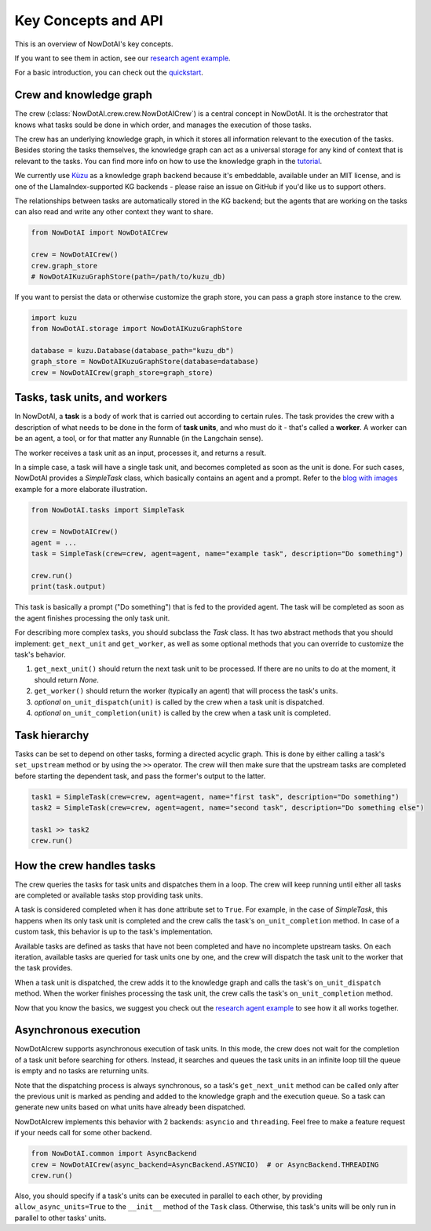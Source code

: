 Key Concepts and API
====================

This is an overview of NowDotAI's key concepts.

If you want to see them in action, see our `research agent example <examples/research_agent.html>`_.

For a basic introduction, you can check out the `quickstart <quickstart.html>`_.


Crew and knowledge graph
------------------------

The crew (:class:`NowDotAI.crew.crew.NowDotAICrew`) is a central concept in NowDotAI. It is the orchestrator that knows what tasks sould be done in which order,
and manages the execution of those tasks.

The crew has an underlying knowledge graph, in which it stores all information relevant to the execution of the tasks.
Besides storing the tasks themselves, the knowledge graph can act as a universal storage for any kind of context
that is relevant to the tasks. You can find more info on how to use the knowledge graph in the `tutorial <knowledge_graph.html>`_.

We currently use `Kùzu <https://kuzudb.com/>`_  as a knowledge graph backend because it's embeddable,
available under an MIT license, and is one of the LlamaIndex-supported KG backends -
please raise an issue on GitHub if you'd like us to support others.

The relationships between tasks are automatically stored in the KG backend; but the agents that are working
on the tasks can also read and write any other context they want to share.

.. code-block:: python

    from NowDotAI import NowDotAICrew

    crew = NowDotAICrew()
    crew.graph_store
    # NowDotAIKuzuGraphStore(path=/path/to/kuzu_db)


If you want to persist the data or otherwise customize the graph store, you can pass a graph store instance to the crew.

.. code-block:: python

    import kuzu
    from NowDotAI.storage import NowDotAIKuzuGraphStore

    database = kuzu.Database(database_path="kuzu_db")
    graph_store = NowDotAIKuzuGraphStore(database=database)
    crew = NowDotAICrew(graph_store=graph_store)


Tasks, task units, and workers
------------------------------

In NowDotAI, a **task** is a body of work that is carried out according to certain rules. The task provides the crew
with a description of what needs to be done in the form of **task units**, and who must do it - that's called a
**worker**. A worker can be an agent, a tool, or for that matter any Runnable (in the Langchain sense).

The worker receives a task unit as an input, processes it, and returns a result.

In a simple case, a task will have a single task unit, and becomes completed as soon as the unit is done.
For such cases, NowDotAI provides a `SimpleTask` class, which basically contains an agent and a prompt.
Refer to the `blog with images <examples/blog_with_images.html>`_ example for a more elaborate illustration.

.. code-block:: python

    from NowDotAI.tasks import SimpleTask

    crew = NowDotAICrew()
    agent = ...
    task = SimpleTask(crew=crew, agent=agent, name="example task", description="Do something")

    crew.run()
    print(task.output)

This task is basically a prompt ("Do something") that is fed to the provided agent. The task will be completed as
soon as the agent finishes processing the only task unit.

For describing more complex tasks, you should subclass the `Task` class. It has two abstract
methods that you should implement: ``get_next_unit`` and ``get_worker``, as well as some optional methods
that you can override to customize the task's behavior.

#. ``get_next_unit()`` should return the next task unit to be processed. If there are no units to do at the moment, it should return `None`.
#. ``get_worker()`` should return the worker (typically an agent) that will process the task's units.
#. `optional` ``on_unit_dispatch(unit)`` is called by the crew when a task unit is dispatched.
#. `optional` ``on_unit_completion(unit)`` is called by the crew when a task unit is completed.


Task hierarchy
--------------

Tasks can be set to depend on other tasks, forming a directed acyclic graph. This is done by either calling a
task's ``set_upstream`` method or by using the ``>>`` operator. The crew will then make sure that the upstream
tasks are completed before starting the dependent task, and pass the former's output to the latter.

.. code-block:: python

    task1 = SimpleTask(crew=crew, agent=agent, name="first task", description="Do something")
    task2 = SimpleTask(crew=crew, agent=agent, name="second task", description="Do something else")

    task1 >> task2
    crew.run()


How the crew handles tasks
--------------------------

The crew queries the tasks for task units and dispatches them in a loop. The crew will keep running until either all
tasks are completed or available tasks stop providing task units.

A task is considered completed when it has ``done`` attribute set to ``True``. For example, in the case of `SimpleTask`,
this happens when its only task unit is completed and the crew calls the task's ``on_unit_completion`` method.
In case of a custom task, this behavior is up to the task's implementation.

Available tasks are defined as tasks that have not been completed and have no incomplete
upstream tasks. On each iteration, available tasks are queried for task units one by one,
and the crew will dispatch the task unit to the worker that the task provides.

When a task unit is dispatched, the crew adds it to the knowledge graph and calls the task's ``on_unit_dispatch``
method. When the worker finishes processing the task unit, the crew calls the task's ``on_unit_completion`` method.

.. image:: images/crew_diagram.png
    :alt: Crew main loop
    :align: center

Now that you know the basics, we suggest you check out the `research agent example <examples/research_agent.html>`_
to see how it all works together.


Asynchronous execution
----------------------

NowDotAIcrew supports asynchronous execution of task units. In this mode, the crew does not wait for the
completion of a task unit before searching for others. Instead, it searches and queues the task units
in an infinite loop till the queue is empty and no tasks are returning units.

Note that the dispatching process is always synchronous, so a task's ``get_next_unit`` method can be called only
after the previous unit is marked as pending and added to the knowledge graph and the execution queue.
So a task can generate new units based on what units have already been dispatched.

NowDotAIcrew implements this behavior with 2 backends: ``asyncio`` and ``threading``. Feel free to make a feature request
if your needs call for some other backend.

.. code-block:: python

    from NowDotAI.common import AsyncBackend
    crew = NowDotAICrew(async_backend=AsyncBackend.ASYNCIO)  # or AsyncBackend.THREADING
    crew.run()

Also, you should specify if a task's units can be executed in parallel to each other, by providing
``allow_async_units=True`` to the ``__init__`` method of the ``Task`` class. Otherwise, this task's
units will be only run in parallel to other tasks' units.
